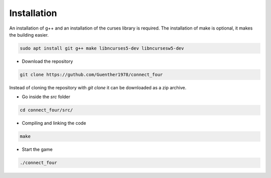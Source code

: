 Installation
============

An installation of g++ and an installation of the curses library is required.
The installation of make is optional, it makes the building easier.

.. code-block::
   
   sudo apt install git g++ make libncurses5-dev libncursesw5-dev

- Download the repository

.. code-block::

   git clone https://guthub.com/Guenther1978/connect_four

   
Instead of cloning the repository with *git clone* it can be downloaded as a zip archive.

- Go inside the *src* folder

.. code-block::

   cd connect_four/src/

   
- Compiling and linking the code

.. code-block::

   make


- Start the game

.. code-block::

   ./connect_four
